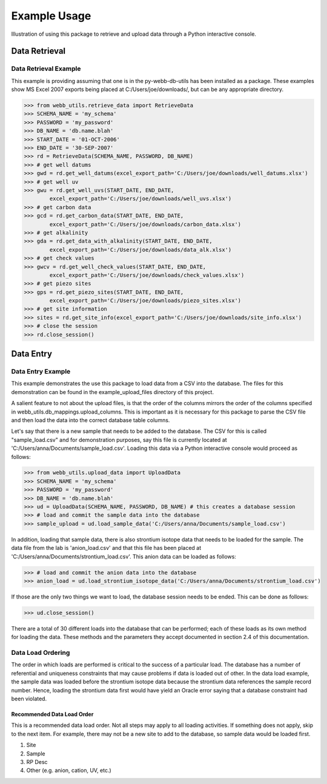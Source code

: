 Example Usage
**********************************
Illustration of using this package to retrieve and upload data 
through a Python interactive console.

Data Retrieval
==================================

Data Retrieval Example
----------------------------------

This example is providing assuming that one is in the 
py-webb-db-utils has been installed as a package. These 
examples show MS Excel 2007 exports being placed at 
C:/Users/joe/downloads/, but can be any appropriate directory.

>>> from webb_utils.retrieve_data import RetrieveData
>>> SCHEMA_NAME = 'my_schema'
>>> PASSWORD = 'my_password'
>>> DB_NAME = 'db.name.blah'
>>> START_DATE = '01-OCT-2006'
>>> END_DATE = '30-SEP-2007'
>>> rd = RetrieveData(SCHEMA_NAME, PASSWORD, DB_NAME)
>>> # get well datums
>>> gwd = rd.get_well_datums(excel_export_path='C:/Users/joe/downloads/well_datums.xlsx') 
>>> # get well uv
>>> gwu = rd.get_well_uvs(START_DATE, END_DATE, 
	excel_export_path='C:/Users/joe/downloads/well_uvs.xlsx')
>>> # get carbon data
>>> gcd = rd.get_carbon_data(START_DATE, END_DATE, 
	excel_export_path='C:/Users/joe/downloads/carbon_data.xlsx')
>>> # get alkalinity
>>> gda = rd.get_data_with_alkalinity(START_DATE, END_DATE, 
	excel_export_path='C:/Users/joe/downloads/data_alk.xlsx')
>>> # get check values
>>> gwcv = rd.get_well_check_values(START_DATE, END_DATE, 
	excel_export_path='C:/Users/joe/downloads/check_values.xlsx')
>>> # get piezo sites
>>> gps = rd.get_piezo_sites(START_DATE, END_DATE, 
	excel_export_path='C:/Users/joe/downloads/piezo_sites.xlsx') 
>>> # get site information
>>> sites = rd.get_site_info(excel_export_path='C:/Users/joe/downloads/site_info.xlsx')
>>> # close the session
>>> rd.close_session()

Data Entry
==================================

Data Entry Example
----------------------------------

This example demonstrates the use this package to load
data from a CSV into the database. The files for this demonstration
can be found in the example_upload_files directory of this project.

A salient feature to not about the upload files, is that the
order of the columns mirrors the order of the columns specified
in webb_utils.db_mappings.upload_columns. This is important as
it is necessary for this package to parse the CSV file and then 
load the data into the correct database table columns.

Let's say that there is a new sample that needs to be added
to the database. The CSV for this is called "sample_load.csv"
and for demonstration purposes, say this file is 
currently located at 'C:/Users/anna/Documents/sample_load.csv'.
Loading this data via a Python interactive console would proceed as follows:

>>> from webb_utils.upload_data import UploadData
>>> SCHEMA_NAME = 'my_schema'
>>> PASSWORD = 'my_password'
>>> DB_NAME = 'db.name.blah'
>>> ud = UploadData(SCHEMA_NAME, PASSWORD, DB_NAME) # this creates a database session
>>> # load and commit the sample data into the database
>>> sample_upload = ud.load_sample_data('C:/Users/anna/Documents/sample_load.csv')

In addition, loading that sample data, there is also strontium
isotope data that needs to be loaded for the sample. The data file
from the lab is 'anion_load.csv' and that this file has been placed at
'C:/Users/anna/Documents/strontium_load.csv'. This anion data can be loaded
as follows:

>>> # load and commit the anion data into the database
>>> anion_load = ud.load_strontium_isotope_data('C:/Users/anna/Documents/strontium_load.csv') 

If those are the only two things we want to load,
the database session needs to be ended. This can be
done as follows:

>>> ud.close_session()

There are a total of 30 different loads into the database that can be performed; each 
of these loads as its own method for loading the data. These methods and the parameters
they accept documented in section 2.4 of this documentation.

Data Load Ordering
----------------------------------

The order in which loads are performed is critical to the success
of a particular load. The database has a number of referential and
uniqueness constraints that may cause problems if data is loaded
out of other. In the data load example, the sample data was loaded before
the strontium isotope data because the strontium data references the
sample record number. Hence, loading the strontium data first would have
yield an Oracle error saying that a database constraint had been violated.

Recommended Data Load Order
++++++++++++++++++++++++++++++++++

This is a recommended data load order. Not all steps may apply to 
all loading activities. If something does not apply, skip to the
next item. For example, there may not be a new site to add to the
database, so sample data would be loaded first.

1. Site
2. Sample
3. RP Desc
4. Other (e.g. anion, cation, UV, etc.)

